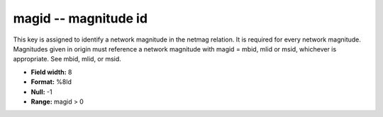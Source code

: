 .. _css3.0-magid_attributes:

**magid** -- magnitude id
-------------------------

This key is assigned to identify a network magnitude in
the netmag relation.  It is required for every network
magnitude.  Magnitudes given in origin must reference a
network magnitude with magid = mbid, mlid or msid,
whichever is appropriate.  See mbid, mlid, or msid.

* **Field width:** 8
* **Format:** %8ld
* **Null:** -1
* **Range:** magid > 0
